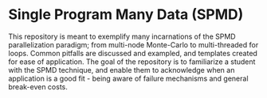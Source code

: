 * Single Program Many Data (SPMD)
  This repository is meant to exemplify many incarnations of the SPMD parallelization paradigm; from multi-node Monte-Carlo to multi-threaded for loops. Common pitfalls are discussed and exampled, and templates created for ease of application. The goal of the repository is to familiarize a student with the SPMD technique, and enable them to acknowledge when an application is a good fit - being aware of failure mechanisms and general break-even costs.
